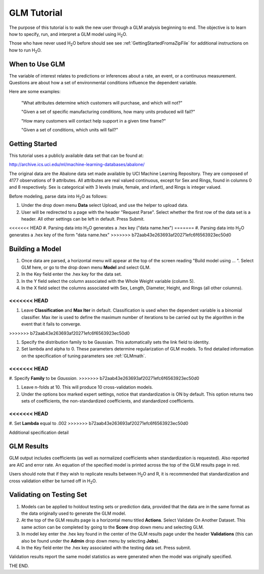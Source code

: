 GLM Tutorial
------------

The purpose of this tutorial is to walk the new user through 
a GLM analysis beginning to end. The objective is to  learn how to
specify, run, and interpret a GLM model using  H\ :sub:`2`\ O.  

Those who have never used H\ :sub:`2`\ O before should see see :ref:`GettingStartedFromaZipFile` for additional instructions on how to run H\ :sub:`2`\ O.


When to Use GLM
"""""""""""""""
The variable of interest relates to predictions or
inferences about a rate, an event, or a continuous
measurement. Questions are about how a set of environmental 
conditions influence the dependent variable. 

Here are some examples: 
  
  "What attributes determine which customers will purchase, and which will not?"

  "Given a set of specific manufacturing conditions, how many units
  produced will fail?"

  "How many customers will contact help support in a given time
  frame?"

  "Given a set of conditions, which units will fail?"

  

Getting Started
"""""""""""""""
This tutorial uses a publicly available data set that can be found at:

http://archive.ics.uci.edu/ml/machine-learning-databases/abalone/ 

The original data are the Abalone data set made available by UCI
Machine Learning Repository. They are composed of 4177 observations of
9 attributes. All attributes are real valued continuous,
except for Sex and Rings, found in columns 0 and 8 respectively. 
Sex is categorical with 3 levels (male, female, and infant), and Rings
is integer valued. 

Before modeling, parse data into H\ :sub:`2`\ O as follows:

#. Under the drop down menu **Data** select Upload, and use the helper to
   upload data.  


#. User will be redirected to a page with the header "Request
   Parse". Select whether the first row of the data set is a
   header. All other settings can be left in default. Press Submit. 


<<<<<<< HEAD
#. Parsing data into H\ :sub:`2`\ O generates a .hex key ("data name.hex")
=======
#. Parsing data into H\ :sub:`2`\ O generates a .hex key of the form  "data name.hex"
>>>>>>> b72aab43e263693af20271efc6f6563923ec50d0
 

.. image:: GLMparse.png
   :width: 80%



Building a Model
""""""""""""""""

#. Once  data are parsed, a horizontal menu will appear at the top
   of the screen reading "Build model using ... ". Select 
   GLM here, or go to the drop down menu **Model** and
   select GLM. 


#. In the Key field enter the .hex key for the data set. 


#. In the Y field select the column associated with the Whole Weight
   variable (column 5). 


#. In the X field select the columns associated with Sex, Length,
   Diameter, Height, and Rings (all other columns). 

<<<<<<< HEAD
=======
#. Leave **Classification** and **Max Iter** in default. Classification is
   used when the dependent variable is a binomial classifier. Max iter
   is used to define the maximum number of iterations to be carried
   out by the algorithm in the event that it fails to converge. 
>>>>>>> b72aab43e263693af20271efc6f6563923ec50d0

#. Specify the distribution family to be Gaussian. This automatically sets the link
   field to identity. 


#. Set lambda and alpha to 0. These parameters determine
   regularization of GLM models. To find detailed information on the
   specification of tuning parameters see :ref:`GLMmath`.

<<<<<<< HEAD
=======
#. Specify **Family** to be *Gaussian*. 
>>>>>>> b72aab43e263693af20271efc6f6563923ec50d0

#. Leave n-folds at 10. This will produce 10 cross-validation models.


#. Under the options box marked expert settings, notice that
   standardization is ON by default. This option returns two sets of
   coefficients, the non-standardized coefficients, and standardized
   coefficients.  

<<<<<<< HEAD
=======
#. Set **Lambda** equal to .002
>>>>>>> b72aab43e263693af20271efc6f6563923ec50d0

.. image:: GLMrequest.png
   :width: 90%



Additional specification detail



.. image:: GLMrequest2.png
   :width: 90%




GLM Results
"""""""""""

GLM output includes coefficients (as well as normalized coefficients when
standardization is requested). Also reported are AIC and
error rate. An equation of the specified model is printed across the top
of the GLM results page in red. 

Users should note that if they wish to replicate results between H\ :sub:`2`\ O
and R, it is recommended that standardization and cross validation
either be turned off in H\ :sub:`2`\ O. 

.. image:: GLMoutput.png
   :width: 90%



Validating on Testing Set
"""""""""""""""""""""""""
#. Models can be applied to holdout testing sets or prediction data,
   provided that the data are in the same format as the data
   originally used to generate the GLM model. 

#. At the top of the GLM results page is a horizontal menu titled
   **Actions**. Select Validate On Another Dataset. This same action can
   be completed by going to the **Score** drop down menu and selecting
   GLM.
 

#. In model key enter the .hex key found in the center of the GLM
   results page under the header **Validations** (this can also be found
   under the **Admin** drop down menu by selecting **Jobs**). 


#. In the Key field enter the .hex key associated with the testing
   data set. Press submit. 


Validation results report the same model statistics as were generated
when the model was originally specified.

.. image:: GLMvresults.png
   :width: 100%


THE END. 



